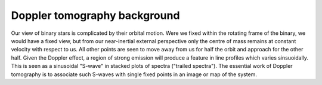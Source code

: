 Doppler tomography background
=============================

Our view of binary stars is complicated by their orbital motion. Were we fixed
within the rotating frame of the binary, we would have a fixed view, but from
our near-inertial external perspective only the centre of mass remains at
constant velocity with respect to us. All other points are seen to move away
from us for half the orbit and approach for the other half. Given the Doppler
effect, a region of strong emission will produce a feature in line profiles
which varies sinsuoidally. This is seen as a sinusoidal "S-wave" in stacked
plots of spectra ("trailed spectra"). The essential work of Doppler tomography
is to associate such S-waves with single fixed points in an image or map of
the system.
